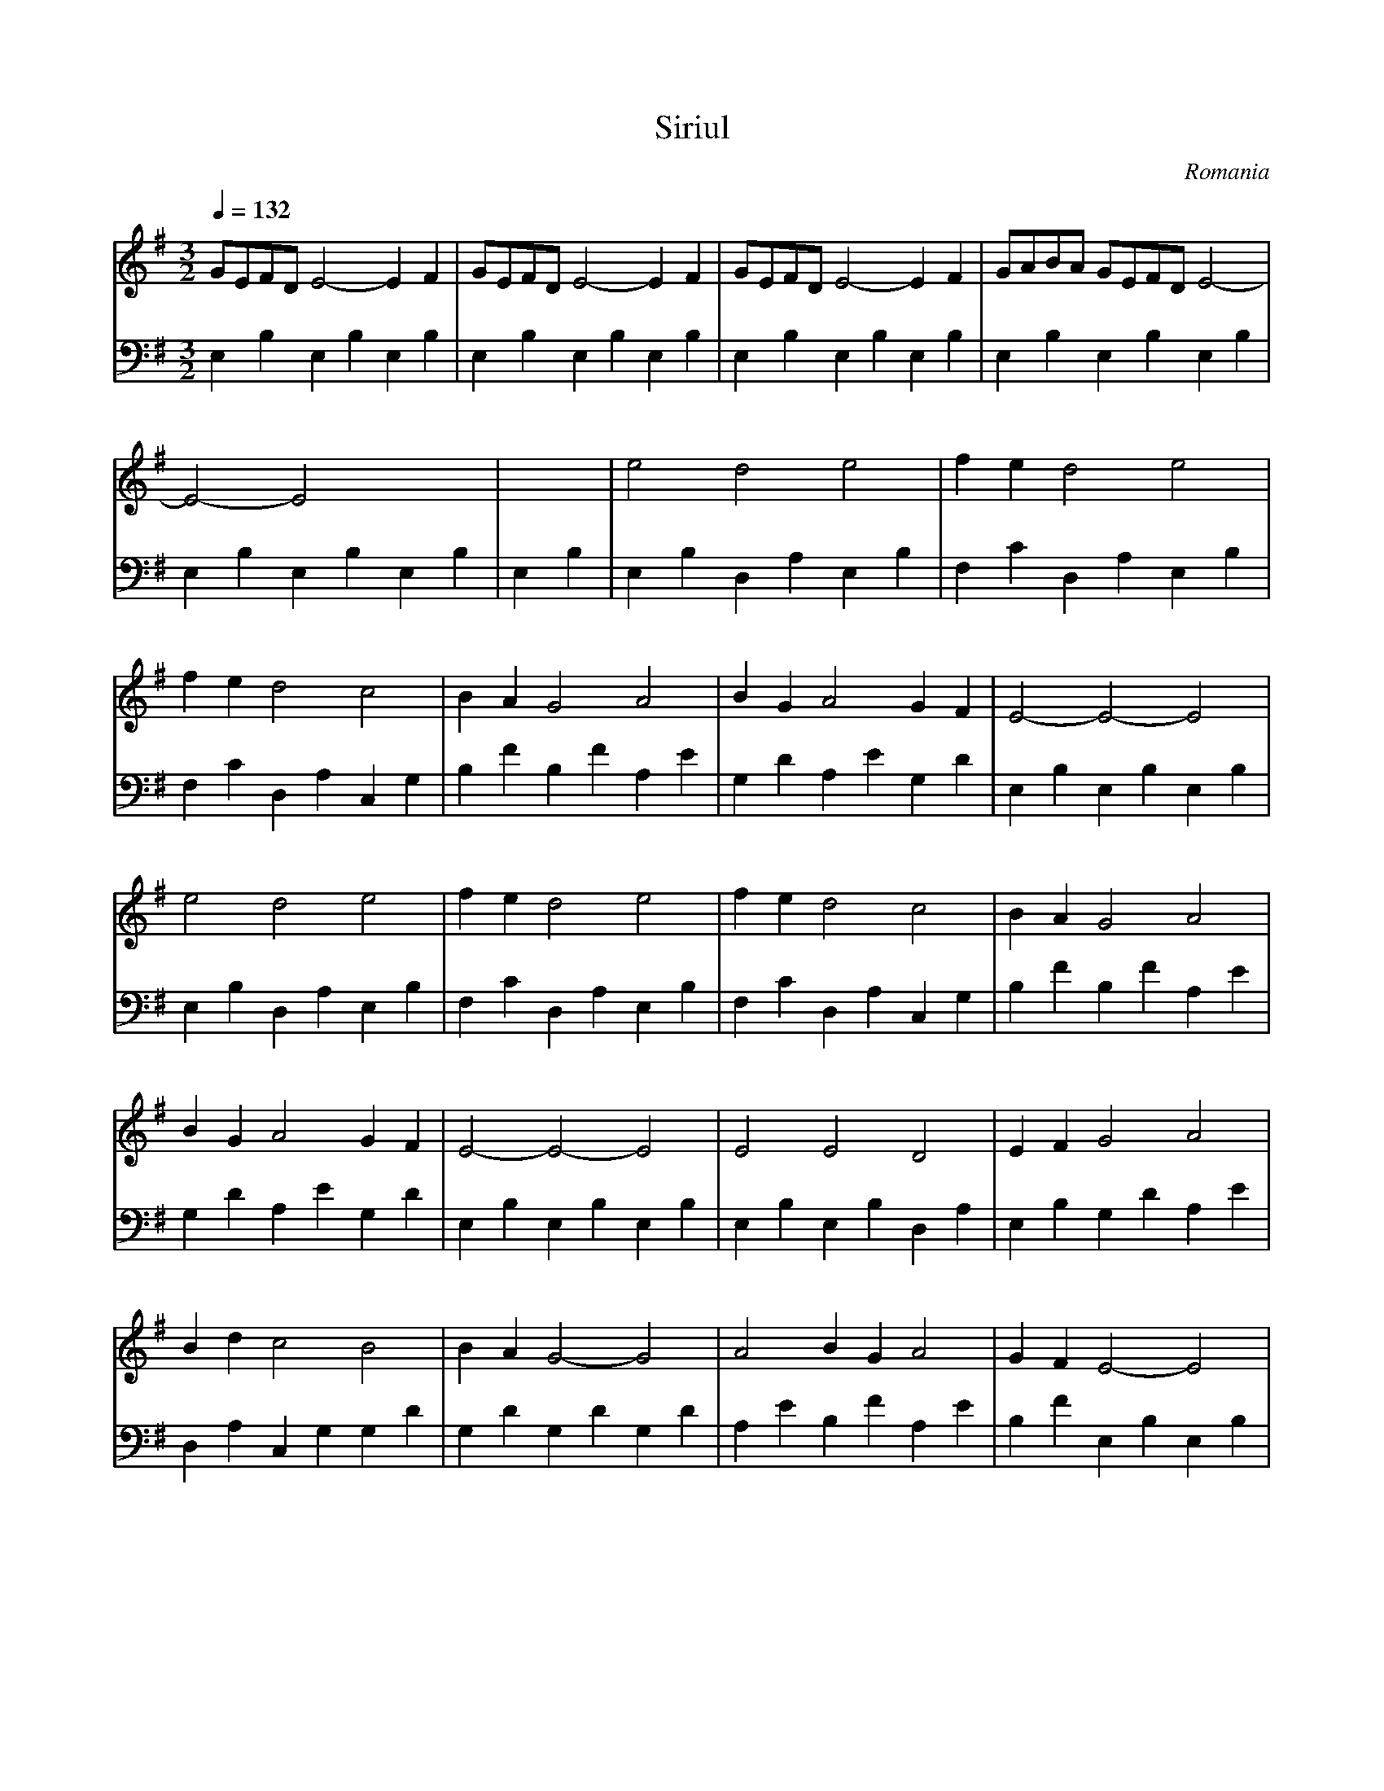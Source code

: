 X: 318
T: Siriul
O: Romania
F: http://www.youtube.com/watch?v=hzwwSDWW8iU
F: http://www.youtube.com/watch?v=XH-ZPezb4N8
F: http://www.youtube.com/watch?v=3D29_PTyOn8
M: 3/2
L: 1/16
Q:1/4=132
K:G % 1 sharps
V:1
%%MIDI program 74
G2E2F2D2  E8-          E4F4      |\
G2E2F2D2  E8-          E4F4      |\
G2E2F2D2  E8-          E4F4      |\
G2A2B2A2  G2E2F2D2     E8-       |
E8-          E8           x8     |\
 x8         |\
% B
e8           d8           e8         |\
f4e4         d8           e8         |
f4e4         d8           c8         |\
B4A4         G8           A8         |\
B4G4         A8           G4F4       |\
E8-          E8-          E8         |
e8           d8           e8         |\
f4e4         d8           e8         |\
f4e4         d8           c8         |\
B4A4         G8           A8         |
B4G4         A8           G4F4       |\
E8-          E8-          E8         |\
E8           E8           D8         |\
E4F4         G8           A8         |
B4d4         c8           B8         |\
B4A4         G8-          G8         |\
A8           B4G4         A8         |\
G4F4         E8-          E8         |
V:2
%%MIDI program 45
% B
E,4B,4       E,4B,4       E,4B,4     |\
E,4B,4       E,4B,4       E,4B,4     |\
E,4B,4       E,4B,4       E,4B,4     |\
E,4B,4       E,4B,4       E,4B,4     |
E,4B,4       E,4B,4       E,4B,4     |\
E,4B,4    |\
% B
E,4B,4       D,4A,4       E,4B,4    |\
F,4C4        D,4A,4       E,4B,4    |
F,4C4        D,4A,4       C,4G,4    |\
B,4F4        B,4F4        A,4E4     |\
G,4D4        A,4E4        G,4D4     |\
E,4B,4       E,4B,4       E,4B,4    |
E,4B,4       D,4A,4       E,4B,4    |\
F,4C4        D,4A,4       E,4B,4    |\
F,4C4        D,4A,4       C,4G,4    |\
B,4F4        B,4F4        A,4E4     |
G,4D4        A,4 E4       G,4D4     |\
E,4B,4       E,4 B,4      E,4B,4    |\
E,4B,4       E,4B,4       D,4A,4    |\
E,4B,4       G,4D4        A,4E4     |
D,4A,4       C,4G,4       G,4D4     |\
G,4D4        G,4D4        G,4D4     |\
A,4E4        B,4F4        A,4E4     |\
B,4F4        E,4B,4       E,4B,4    |
